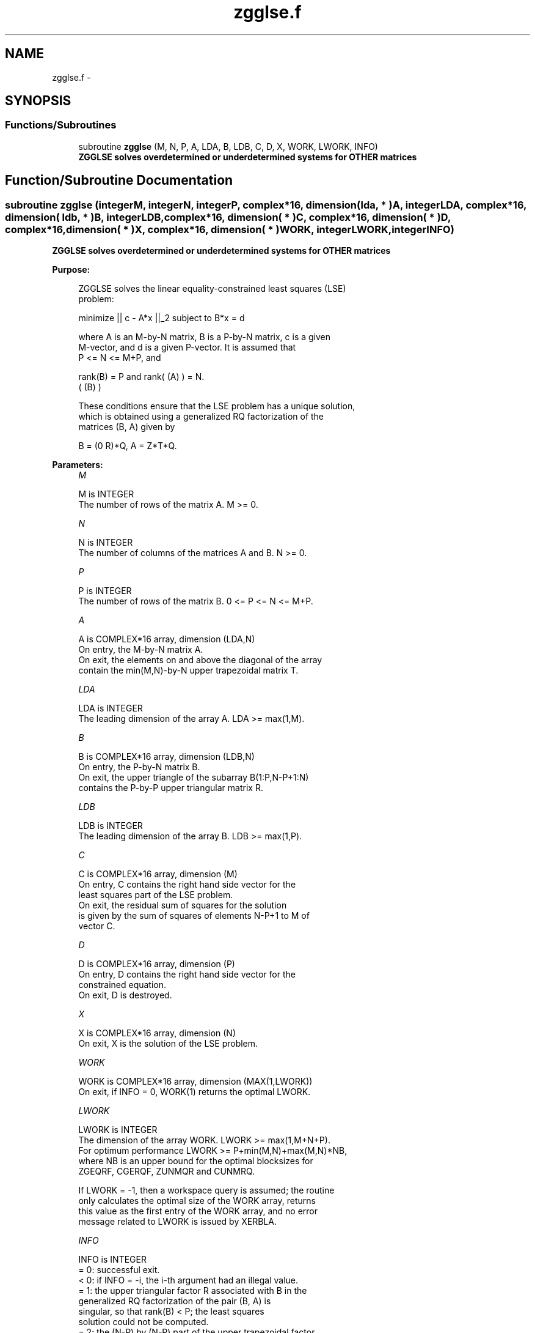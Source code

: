 .TH "zgglse.f" 3 "Sat Nov 16 2013" "Version 3.4.2" "LAPACK" \" -*- nroff -*-
.ad l
.nh
.SH NAME
zgglse.f \- 
.SH SYNOPSIS
.br
.PP
.SS "Functions/Subroutines"

.in +1c
.ti -1c
.RI "subroutine \fBzgglse\fP (M, N, P, A, LDA, B, LDB, C, D, X, WORK, LWORK, INFO)"
.br
.RI "\fI\fB ZGGLSE solves overdetermined or underdetermined systems for OTHER matrices\fP \fP"
.in -1c
.SH "Function/Subroutine Documentation"
.PP 
.SS "subroutine zgglse (integerM, integerN, integerP, complex*16, dimension( lda, * )A, integerLDA, complex*16, dimension( ldb, * )B, integerLDB, complex*16, dimension( * )C, complex*16, dimension( * )D, complex*16, dimension( * )X, complex*16, dimension( * )WORK, integerLWORK, integerINFO)"

.PP
\fB ZGGLSE solves overdetermined or underdetermined systems for OTHER matrices\fP  
.PP
\fBPurpose: \fP
.RS 4

.PP
.nf
 ZGGLSE solves the linear equality-constrained least squares (LSE)
 problem:

         minimize || c - A*x ||_2   subject to   B*x = d

 where A is an M-by-N matrix, B is a P-by-N matrix, c is a given
 M-vector, and d is a given P-vector. It is assumed that
 P <= N <= M+P, and

          rank(B) = P and  rank( (A) ) = N.
                               ( (B) )

 These conditions ensure that the LSE problem has a unique solution,
 which is obtained using a generalized RQ factorization of the
 matrices (B, A) given by

    B = (0 R)*Q,   A = Z*T*Q.
.fi
.PP
 
.RE
.PP
\fBParameters:\fP
.RS 4
\fIM\fP 
.PP
.nf
          M is INTEGER
          The number of rows of the matrix A.  M >= 0.
.fi
.PP
.br
\fIN\fP 
.PP
.nf
          N is INTEGER
          The number of columns of the matrices A and B. N >= 0.
.fi
.PP
.br
\fIP\fP 
.PP
.nf
          P is INTEGER
          The number of rows of the matrix B. 0 <= P <= N <= M+P.
.fi
.PP
.br
\fIA\fP 
.PP
.nf
          A is COMPLEX*16 array, dimension (LDA,N)
          On entry, the M-by-N matrix A.
          On exit, the elements on and above the diagonal of the array
          contain the min(M,N)-by-N upper trapezoidal matrix T.
.fi
.PP
.br
\fILDA\fP 
.PP
.nf
          LDA is INTEGER
          The leading dimension of the array A. LDA >= max(1,M).
.fi
.PP
.br
\fIB\fP 
.PP
.nf
          B is COMPLEX*16 array, dimension (LDB,N)
          On entry, the P-by-N matrix B.
          On exit, the upper triangle of the subarray B(1:P,N-P+1:N)
          contains the P-by-P upper triangular matrix R.
.fi
.PP
.br
\fILDB\fP 
.PP
.nf
          LDB is INTEGER
          The leading dimension of the array B. LDB >= max(1,P).
.fi
.PP
.br
\fIC\fP 
.PP
.nf
          C is COMPLEX*16 array, dimension (M)
          On entry, C contains the right hand side vector for the
          least squares part of the LSE problem.
          On exit, the residual sum of squares for the solution
          is given by the sum of squares of elements N-P+1 to M of
          vector C.
.fi
.PP
.br
\fID\fP 
.PP
.nf
          D is COMPLEX*16 array, dimension (P)
          On entry, D contains the right hand side vector for the
          constrained equation.
          On exit, D is destroyed.
.fi
.PP
.br
\fIX\fP 
.PP
.nf
          X is COMPLEX*16 array, dimension (N)
          On exit, X is the solution of the LSE problem.
.fi
.PP
.br
\fIWORK\fP 
.PP
.nf
          WORK is COMPLEX*16 array, dimension (MAX(1,LWORK))
          On exit, if INFO = 0, WORK(1) returns the optimal LWORK.
.fi
.PP
.br
\fILWORK\fP 
.PP
.nf
          LWORK is INTEGER
          The dimension of the array WORK. LWORK >= max(1,M+N+P).
          For optimum performance LWORK >= P+min(M,N)+max(M,N)*NB,
          where NB is an upper bound for the optimal blocksizes for
          ZGEQRF, CGERQF, ZUNMQR and CUNMRQ.

          If LWORK = -1, then a workspace query is assumed; the routine
          only calculates the optimal size of the WORK array, returns
          this value as the first entry of the WORK array, and no error
          message related to LWORK is issued by XERBLA.
.fi
.PP
.br
\fIINFO\fP 
.PP
.nf
          INFO is INTEGER
          = 0:  successful exit.
          < 0:  if INFO = -i, the i-th argument had an illegal value.
          = 1:  the upper triangular factor R associated with B in the
                generalized RQ factorization of the pair (B, A) is
                singular, so that rank(B) < P; the least squares
                solution could not be computed.
          = 2:  the (N-P) by (N-P) part of the upper trapezoidal factor
                T associated with A in the generalized RQ factorization
                of the pair (B, A) is singular, so that
                rank( (A) ) < N; the least squares solution could not
                    ( (B) )
                be computed.
.fi
.PP
 
.RE
.PP
\fBAuthor:\fP
.RS 4
Univ\&. of Tennessee 
.PP
Univ\&. of California Berkeley 
.PP
Univ\&. of Colorado Denver 
.PP
NAG Ltd\&. 
.RE
.PP
\fBDate:\fP
.RS 4
November 2011 
.RE
.PP

.PP
Definition at line 180 of file zgglse\&.f\&.
.SH "Author"
.PP 
Generated automatically by Doxygen for LAPACK from the source code\&.
